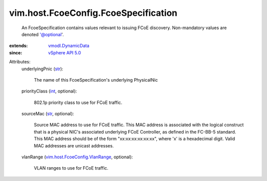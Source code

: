 .. _int: https://docs.python.org/2/library/stdtypes.html

.. _str: https://docs.python.org/2/library/stdtypes.html

.. _vSphere API 5.0: ../../../vim/version.rst#vimversionversion7

.. _vmodl.DynamicData: ../../../vmodl/DynamicData.rst

.. _vim.host.FcoeConfig.VlanRange: ../../../vim/host/FcoeConfig/VlanRange.rst


vim.host.FcoeConfig.FcoeSpecification
=====================================
  An FcoeSpecification contains values relevant to issuing FCoE discovery. Non-mandatory values are denoted '@optional'.
:extends: vmodl.DynamicData_
:since: `vSphere API 5.0`_

Attributes:
    underlyingPnic (`str`_):

       The name of this FcoeSpecification's underlying PhysicalNic
    priorityClass (`int`_, optional):

       802.1p priority class to use for FCoE traffic.
    sourceMac (`str`_, optional):

       Source MAC address to use for FCoE traffic. This MAC address is associated with the logical construct that is a physical NIC's associated underlying FCoE Controller, as defined in the FC-BB-5 standard. This MAC address should be of the form "xx:xx:xx:xx:xx:xx", where 'x' is a hexadecimal digit. Valid MAC addresses are unicast addresses.
    vlanRange (`vim.host.FcoeConfig.VlanRange`_, optional):

       VLAN ranges to use for FCoE traffic.
